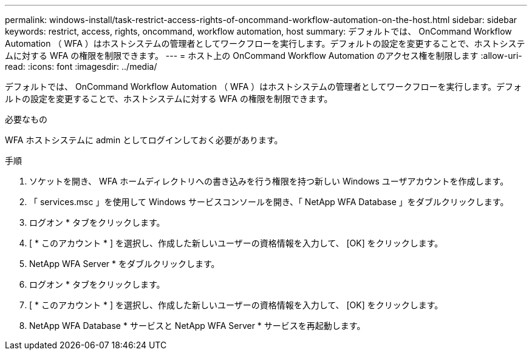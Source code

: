 ---
permalink: windows-install/task-restrict-access-rights-of-oncommand-workflow-automation-on-the-host.html 
sidebar: sidebar 
keywords: restrict, access, rights, oncommand, workflow automation, host 
summary: デフォルトでは、 OnCommand Workflow Automation （ WFA ）はホストシステムの管理者としてワークフローを実行します。デフォルトの設定を変更することで、ホストシステムに対する WFA の権限を制限できます。 
---
= ホスト上の OnCommand Workflow Automation のアクセス権を制限します
:allow-uri-read: 
:icons: font
:imagesdir: ../media/


[role="lead"]
デフォルトでは、 OnCommand Workflow Automation （ WFA ）はホストシステムの管理者としてワークフローを実行します。デフォルトの設定を変更することで、ホストシステムに対する WFA の権限を制限できます。

.必要なもの
WFA ホストシステムに admin としてログインしておく必要があります。

.手順
. ソケットを開き、 WFA ホームディレクトリへの書き込みを行う権限を持つ新しい Windows ユーザアカウントを作成します。
. 「 services.msc 」を使用して Windows サービスコンソールを開き、「 NetApp WFA Database 」をダブルクリックします。
. ログオン * タブをクリックします。
. [ * このアカウント * ] を選択し、作成した新しいユーザーの資格情報を入力して、 [OK] をクリックします。
. NetApp WFA Server * をダブルクリックします。
. ログオン * タブをクリックします。
. [ * このアカウント * ] を選択し、作成した新しいユーザーの資格情報を入力して、 [OK] をクリックします。
. NetApp WFA Database * サービスと NetApp WFA Server * サービスを再起動します。

